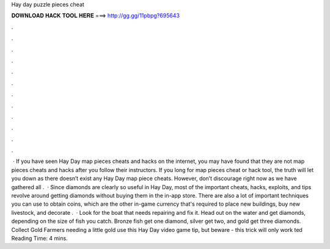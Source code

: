 Hay day puzzle pieces cheat

𝐃𝐎𝐖𝐍𝐋𝐎𝐀𝐃 𝐇𝐀𝐂𝐊 𝐓𝐎𝐎𝐋 𝐇𝐄𝐑𝐄 ===> http://gg.gg/11pbpg?695643

.

.

.

.

.

.

.

.

.

.

.

.

 · If you have seen Hay Day map pieces cheats and hacks on the internet, you may have found that they are not map pieces cheats and hacks after you follow their instructors. If you long for map pieces cheat or hack tool, the truth will let you down as there doesn’t exist any Hay Day map piece cheats. However, don’t discourage right now as we have gathered all .  · Since diamonds are clearly so useful in Hay Day, most of the important cheats, hacks, exploits, and tips revolve around getting diamonds without buying them in the in-app store. There are also a lot of important techniques you can use to obtain coins, which are the other in-game currency that's required to place new buildings, buy new livestock, and decorate .  · Look for the boat that needs repairing and fix it. Head out on the water and get diamonds, depending on the size of fish you catch. Bronze fish get one diamond, silver get two, and gold get three diamonds. Collect Gold Farmers needing a little gold use this Hay Day video game tip, but beware - this trick will only work ted Reading Time: 4 mins.